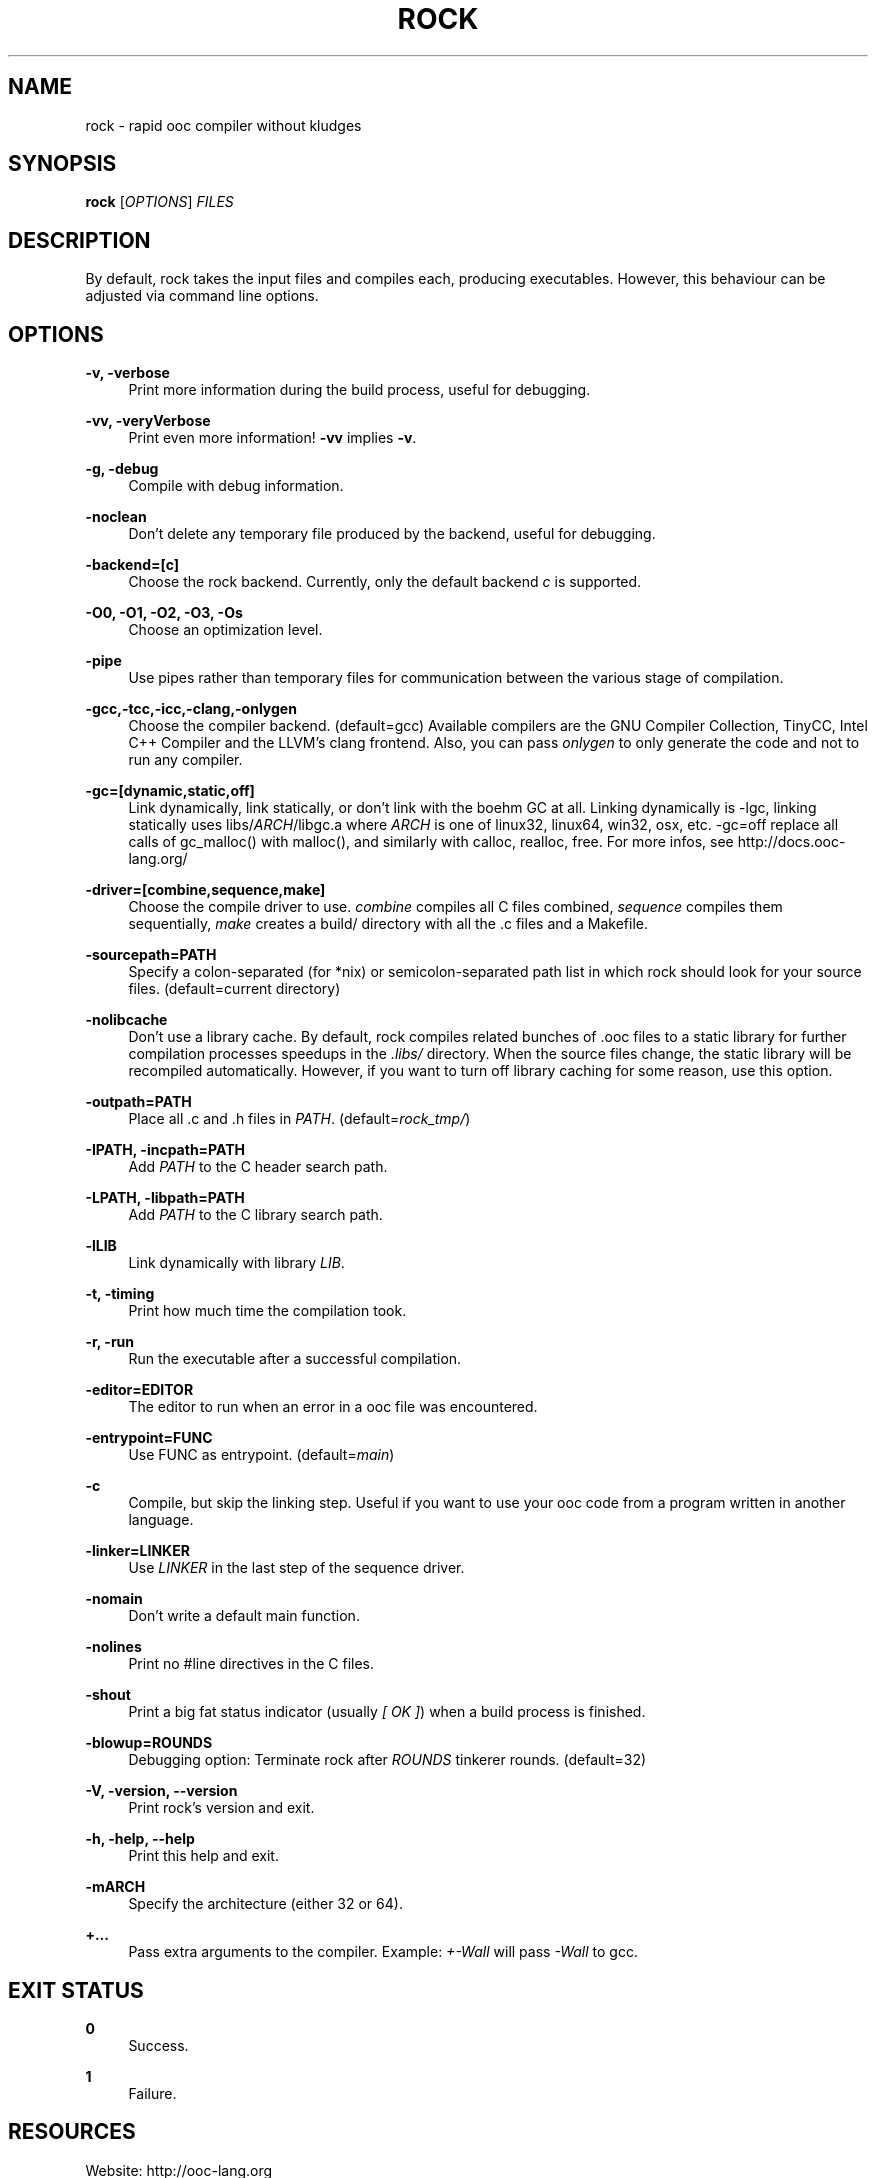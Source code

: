'\" t
.\"     Title: rock
.\"    Author: [FIXME: author] [see http://docbook.sf.net/el/author]
.\" Generator: DocBook XSL Stylesheets v1.75.2 <http://docbook.sf.net/>
.\"      Date: 05/17/2010
.\"    Manual: \ \&
.\"    Source: \ \&
.\"  Language: English
.\"
.TH "ROCK" "1" "05/17/2010" "\ \&" "\ \&"
.\" -----------------------------------------------------------------
.\" * set default formatting
.\" -----------------------------------------------------------------
.\" disable hyphenation
.nh
.\" disable justification (adjust text to left margin only)
.ad l
.\" -----------------------------------------------------------------
.\" * MAIN CONTENT STARTS HERE *
.\" -----------------------------------------------------------------
.SH "NAME"
rock \- rapid ooc compiler without kludges
.SH "SYNOPSIS"
.sp
\fBrock\fR [\fIOPTIONS\fR] \fIFILES\fR
.SH "DESCRIPTION"
.sp
By default, rock takes the input files and compiles each, producing executables\&. However, this behaviour can be adjusted via command line options\&.
.SH "OPTIONS"
.PP
\fB\-v, \-verbose\fR
.RS 4
Print more information during the build process, useful for debugging\&.
.RE
.PP
\fB\-vv, \-veryVerbose\fR
.RS 4
Print even more information!
\fB\-vv\fR
implies
\fB\-v\fR\&.
.RE
.PP
\fB\-g, \-debug\fR
.RS 4
Compile with debug information\&.
.RE
.PP
\fB\-noclean\fR
.RS 4
Don\(cqt delete any temporary file produced by the backend, useful for debugging\&.
.RE
.PP
\fB\-backend=[c]\fR
.RS 4
Choose the rock backend\&. Currently, only the default backend
\fIc\fR
is supported\&.
.RE
.PP
\fB\-O0, \-O1, \-O2, \-O3, \-Os\fR
.RS 4
Choose an optimization level.
.RE
.PP
\fB\-pipe\fR
.RS 4
Use pipes rather than temporary files for communication between the various stage of compilation.
.RE
.PP
\fB\-gcc,\-tcc,\-icc,\-clang,\-onlygen\fR
.RS 4
Choose the compiler backend\&. (default=gcc) Available compilers are the GNU Compiler Collection, TinyCC, Intel C++ Compiler and the LLVM\(cqs clang frontend\&. Also, you can pass
\fIonlygen\fR
to only generate the code and not to run any compiler\&.
.RE
.PP
\fB\-gc=[dynamic,static,off]\fR
.RS 4
Link dynamically, link statically, or don\(cqt link with the boehm GC at all\&. Linking dynamically is \-lgc, linking statically uses libs/\fIARCH\fR/libgc\&.a where
\fIARCH\fR
is one of linux32, linux64, win32, osx, etc\&. \-gc=off replace all calls of gc_malloc() with malloc(), and similarly with calloc, realloc, free\&. For more infos, see
http://docs\&.ooc\-lang\&.org/
.RE
.PP
\fB\-driver=[combine,sequence,make]\fR
.RS 4
Choose the compile driver to use\&.
\fIcombine\fR
compiles all C files combined,
\fIsequence\fR
compiles them sequentially,
\fImake\fR
creates a build/ directory with all the \&.c files and a Makefile\&.
.RE
.PP
\fB\-sourcepath=PATH\fR
.RS 4
Specify a colon\-separated (for *nix) or semicolon\-separated path list in which rock should look for your source files\&. (default=current directory)
.RE
.PP
\fB\-nolibcache\fR
.RS 4
Don\(cqt use a library cache\&. By default, rock compiles related bunches of \&.ooc files to a static library for further compilation processes speedups in the
\fI\&.libs/\fR
directory\&. When the source files change, the static library will be recompiled automatically\&. However, if you want to turn off library caching for some reason, use this option\&.
.RE
.PP
\fB\-outpath=PATH\fR
.RS 4
Place all \&.c and \&.h files in
\fIPATH\fR\&. (default=\fIrock_tmp/\fR)
.RE
.PP
\fB\-IPATH, \-incpath=PATH\fR
.RS 4
Add
\fIPATH\fR
to the C header search path\&.
.RE
.PP
\fB\-LPATH, \-libpath=PATH\fR
.RS 4
Add
\fIPATH\fR
to the C library search path\&.
.RE
.PP
\fB\-lLIB\fR
.RS 4
Link dynamically with library
\fILIB\fR\&.
.RE
.PP
\fB\-t, \-timing\fR
.RS 4
Print how much time the compilation took\&.
.RE
.PP
\fB\-r, \-run\fR
.RS 4
Run the executable after a successful compilation\&.
.RE
.PP
\fB\-editor=EDITOR\fR
.RS 4
The editor to run when an error in a ooc file was encountered\&.
.RE
.PP
\fB\-entrypoint=FUNC\fR
.RS 4
Use FUNC as entrypoint\&. (default=\fImain\fR)
.RE
.PP
\fB\-c\fR
.RS 4
Compile, but skip the linking step\&. Useful if you want to use your ooc code from a program written in another language\&.
.RE
.PP
\fB\-linker=LINKER\fR
.RS 4
Use
\fILINKER\fR
in the last step of the sequence driver\&.
.RE
.PP
\fB\-nomain\fR
.RS 4
Don\(cqt write a default main function\&.
.RE
.PP
\fB\-nolines\fR
.RS 4
Print no #line directives in the C files\&.
.RE
.PP
\fB\-shout\fR
.RS 4
Print a big fat status indicator (usually
\fI[ OK ]\fR) when a build process is finished\&.
.RE
.PP
\fB\-blowup=ROUNDS\fR
.RS 4
Debugging option: Terminate rock after
\fIROUNDS\fR
tinkerer rounds\&. (default=32)
.RE
.PP
\fB\-V, \-version, \-\-version\fR
.RS 4
Print rock\(cqs version and exit\&.
.RE
.PP
\fB\-h, \-help, \-\-help\fR
.RS 4
Print this help and exit\&.
.RE
.PP
\fB\-mARCH\fR
.RS 4
Specify the architecture (either 32 or 64)\&.
.RE
.PP
\fB+\&...\fR
.RS 4
Pass extra arguments to the compiler\&. Example:
\fI+\-Wall\fR
will pass
\fI\-Wall\fR
to gcc\&.
.RE
.SH "EXIT STATUS"
.PP
\fB0\fR
.RS 4
Success\&.
.RE
.PP
\fB1\fR
.RS 4
Failure\&.
.RE
.SH "RESOURCES"
.sp
Website: http://ooc\-lang\&.org
.SH "COPYING"
.sp
rock is (c) 2009\-2010 by Amos Wenger & the ooc crew, licensed under a two\-clause BSD license\&. See \fILICENSE\fR for details\&.
